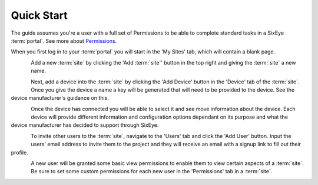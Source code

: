 Quick Start
***********

The guide assumes you're a user with a full set of Permissions to be able to complete standard tasks in a SixEye :term:`portal`. See more about Permissions_.

When you first log in to your :term:`portal` you will start in the 'My Sites' tab, which will contain a blank page.

.. figure:: img/quick_start/my_sites.png
   :align:   left

Add a new :term:`site` by clicking the 'Add :term:`site`' button in the top right and giving the :term:`site` a new name.

.. figure:: img/quick_start/create_site.png
   :align:   left

Next, add a device into the :term:`site` by clicking the 'Add Device' button in the 'Device' tab of the :term:`site`. Once you give the device a name a key will be generated that will need to be provided to the device. See the device manufacturer's guidance on this.

.. figure:: img/quick_start/add_device.png
   :align:   left

Once the device has connected you will be able to select it and see move information about the device. Each device will provide different information and configuration options dependant on its purpose and what the device manufacturer has decided to support through SixEye.

.. figure:: img/quick_start/device_view.png
   :align:   left

To invite other users to the :term:`site`, navigate to the 'Users' tab and click the 'Add User' button. Input the users' email address to invite them to the project and they will receive an email with a signup link to fill out their profile.

.. figure:: img/quick_start/invite_user.png
   :align:   left

A new user will be granted some basic view permissions to enable them to view certain aspects of a :term:`site`. Be sure to set some custom permissions for each new user in the 'Permissions' tab in a :term:`site`.

.. figure:: img/quick_start/edit_permissions.png
   :align:   left

.. _permissions: Permissions.html